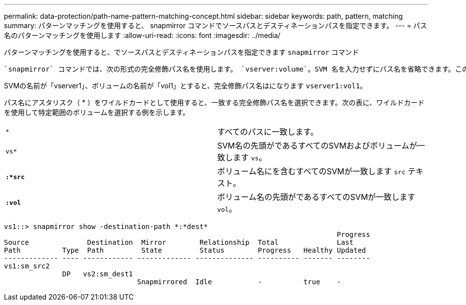 ---
permalink: data-protection/path-name-pattern-matching-concept.html 
sidebar: sidebar 
keywords: path, pattern, matching 
summary: パターンマッチングを使用すると、 snapmirror コマンドでソースパスとデスティネーションパスを指定できます。 
---
= パス名のパターンマッチングを使用します
:allow-uri-read: 
:icons: font
:imagesdir: ../media/


[role="lead"]
パターンマッチングを使用すると、でソースパスとデスティネーションパスを指定できます `snapmirror` コマンド

 `snapmirror` コマンドでは、次の形式の完全修飾パス名を使用します。 `vserver:volume`。SVM 名を入力せずにパス名を省略できます。この操作を実行すると、が表示されます `snapmirror` コマンドは、ユーザのローカルSVMコンテキストを前提としています。

SVMの名前が「vserver1」、ボリュームの名前が「vol1」とすると、完全修飾パス名はになります `vserver1:vol1`。

パス名にアスタリスク（ * ）をワイルドカードとして使用すると、一致する完全修飾パス名を選択できます。次の表に、ワイルドカードを使用して特定範囲のボリュームを選択する例を示します。

[cols="2*"]
|===


 a| 
`*`
 a| 
すべてのパスに一致します。



 a| 
`vs*`
 a| 
SVM名の先頭がであるすべてのSVMおよびボリュームが一致します `vs`。



 a| 
`*:*src*`
 a| 
ボリューム名にを含むすべてのSVMが一致します `src` テキスト。



 a| 
`*:vol*`
 a| 
ボリューム名の先頭がであるすべてのSVMが一致します `vol`。

|===
[listing]
----
vs1::> snapmirror show -destination-path *:*dest*
                                                                                Progress
Source              Destination  Mirror        Relationship  Total              Last
Path          Type  Path         State         Status        Progress   Healthy Updated
------------- ---- ------------ ------------- -------------- ---------- ------- --------
vs1:sm_src2
              DP   vs2:sm_dest1
                                Snapmirrored  Idle           -          true    -
----